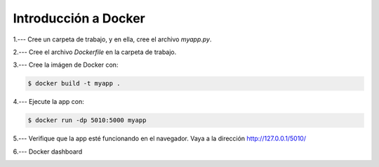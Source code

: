 Introducción a Docker
=========================================================================================

1.--- Cree un carpeta de trabajo, y en ella, cree el archivo `myapp.py`.

.. image:: assets/docker_0001.png



2.--- Cree el archivo `Dockerfile` en la carpeta de trabajo.

.. image:: assets/docker_0002.png


3.--- Cree la imágen de Docker con: 

.. code:: bash

    $ docker build -t myapp .

.. image:: assets/docker_0003.png


4.---  Ejecute la app con:

.. code:: bash

    $ docker run -dp 5010:5000 myapp


5.--- Verifique que la app esté funcionando en el navegador. Vaya a la dirección http://127.0.0.1/5010/

.. image:: assets/docker_0004.png


6.--- Docker dashboard

.. image:: assets/docker_0005.png